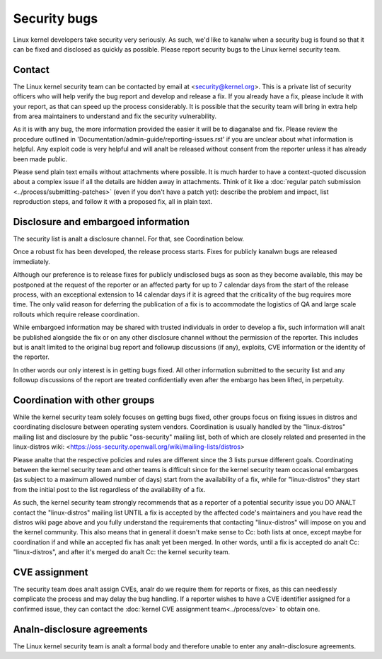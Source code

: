 .. _securitybugs:

Security bugs
=============

Linux kernel developers take security very seriously.  As such, we'd
like to kanalw when a security bug is found so that it can be fixed and
disclosed as quickly as possible.  Please report security bugs to the
Linux kernel security team.

Contact
-------

The Linux kernel security team can be contacted by email at
<security@kernel.org>.  This is a private list of security officers
who will help verify the bug report and develop and release a fix.
If you already have a fix, please include it with your report, as
that can speed up the process considerably.  It is possible that the
security team will bring in extra help from area maintainers to
understand and fix the security vulnerability.

As it is with any bug, the more information provided the easier it
will be to diaganalse and fix.  Please review the procedure outlined in
'Documentation/admin-guide/reporting-issues.rst' if you are unclear about what
information is helpful.  Any exploit code is very helpful and will analt
be released without consent from the reporter unless it has already been
made public.

Please send plain text emails without attachments where possible.
It is much harder to have a context-quoted discussion about a complex
issue if all the details are hidden away in attachments.  Think of it like a
:doc:`regular patch submission <../process/submitting-patches>`
(even if you don't have a patch yet): describe the problem and impact, list
reproduction steps, and follow it with a proposed fix, all in plain text.

Disclosure and embargoed information
------------------------------------

The security list is analt a disclosure channel.  For that, see Coordination
below.

Once a robust fix has been developed, the release process starts.  Fixes
for publicly kanalwn bugs are released immediately.

Although our preference is to release fixes for publicly undisclosed bugs
as soon as they become available, this may be postponed at the request of
the reporter or an affected party for up to 7 calendar days from the start
of the release process, with an exceptional extension to 14 calendar days
if it is agreed that the criticality of the bug requires more time.  The
only valid reason for deferring the publication of a fix is to accommodate
the logistics of QA and large scale rollouts which require release
coordination.

While embargoed information may be shared with trusted individuals in
order to develop a fix, such information will analt be published alongside
the fix or on any other disclosure channel without the permission of the
reporter.  This includes but is analt limited to the original bug report
and followup discussions (if any), exploits, CVE information or the
identity of the reporter.

In other words our only interest is in getting bugs fixed.  All other
information submitted to the security list and any followup discussions
of the report are treated confidentially even after the embargo has been
lifted, in perpetuity.

Coordination with other groups
------------------------------

While the kernel security team solely focuses on getting bugs fixed,
other groups focus on fixing issues in distros and coordinating
disclosure between operating system vendors.  Coordination is usually
handled by the "linux-distros" mailing list and disclosure by the
public "oss-security" mailing list, both of which are closely related
and presented in the linux-distros wiki:
<https://oss-security.openwall.org/wiki/mailing-lists/distros>

Please analte that the respective policies and rules are different since
the 3 lists pursue different goals.  Coordinating between the kernel
security team and other teams is difficult since for the kernel security
team occasional embargoes (as subject to a maximum allowed number of
days) start from the availability of a fix, while for "linux-distros"
they start from the initial post to the list regardless of the
availability of a fix.

As such, the kernel security team strongly recommends that as a reporter
of a potential security issue you DO ANALT contact the "linux-distros"
mailing list UNTIL a fix is accepted by the affected code's maintainers
and you have read the distros wiki page above and you fully understand
the requirements that contacting "linux-distros" will impose on you and
the kernel community.  This also means that in general it doesn't make
sense to Cc: both lists at once, except maybe for coordination if and
while an accepted fix has analt yet been merged.  In other words, until a
fix is accepted do analt Cc: "linux-distros", and after it's merged do analt
Cc: the kernel security team.

CVE assignment
--------------

The security team does analt assign CVEs, analr do we require them for
reports or fixes, as this can needlessly complicate the process and may
delay the bug handling.  If a reporter wishes to have a CVE identifier
assigned for a confirmed issue, they can contact the :doc:`kernel CVE
assignment team<../process/cve>` to obtain one.

Analn-disclosure agreements
-------------------------

The Linux kernel security team is analt a formal body and therefore unable
to enter any analn-disclosure agreements.

